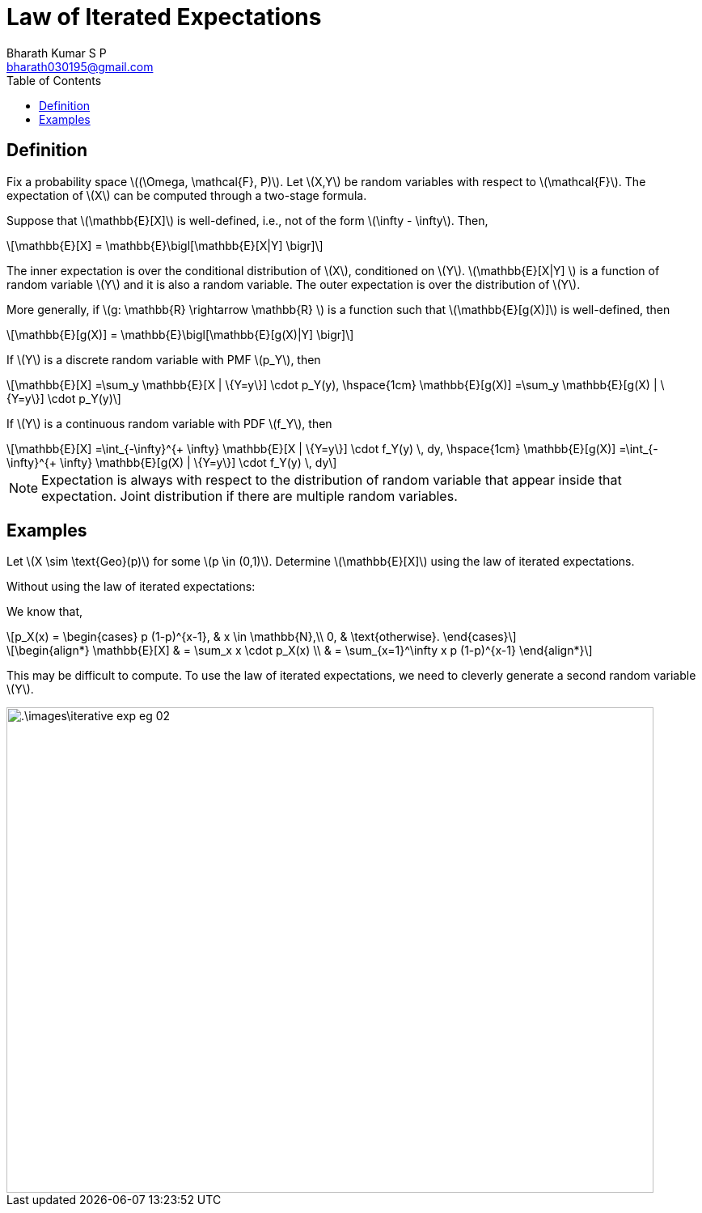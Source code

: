 = Law of Iterated Expectations =
:doctype: book
:author: Bharath Kumar S P
:email: bharath030195@gmail.com
:stem: latexmath
:eqnums:
:toc:

== Definition ==
Fix a probability space stem:[(\Omega, \mathcal{F}, P)]. Let stem:[X,Y] be random variables with respect to stem:[\mathcal{F}]. The expectation of stem:[X] can be computed through a two-stage formula.

Suppose that stem:[\mathbb{E}[X\]] is well-defined, i.e., not of the form stem:[\infty - \infty]. Then,

[stem]
++++
\mathbb{E}[X] = \mathbb{E}\bigl[\mathbb{E}[X|Y] \bigr]
++++

The inner expectation is over the conditional distribution of stem:[X], conditioned on stem:[Y]. stem:[\mathbb{E}[X|Y\] ] is a function of random variable stem:[Y] and it is also a random variable. The outer expectation is over the distribution of stem:[Y].

More generally, if stem:[g: \mathbb{R} \rightarrow \mathbb{R} ] is a function such that stem:[\mathbb{E}[g(X)\]] is well-defined, then

[stem]
++++
\mathbb{E}[g(X)] = \mathbb{E}\bigl[\mathbb{E}[g(X)|Y] \bigr]
++++

If stem:[Y] is a discrete random variable with PMF stem:[p_Y], then

[stem]
++++
\mathbb{E}[X] =\sum_y \mathbb{E}[X | \{Y=y\}] \cdot p_Y(y), \hspace{1cm} \mathbb{E}[g(X)] =\sum_y \mathbb{E}[g(X) | \{Y=y\}] \cdot p_Y(y)
++++

If stem:[Y] is a continuous random variable with PDF stem:[f_Y], then

[stem]
++++
\mathbb{E}[X] =\int_{-\infty}^{+ \infty} \mathbb{E}[X | \{Y=y\}] \cdot f_Y(y) \, dy, \hspace{1cm} \mathbb{E}[g(X)] =\int_{-\infty}^{+ \infty} \mathbb{E}[g(X) | \{Y=y\}] \cdot f_Y(y) \, dy
++++

NOTE: Expectation is always with respect to the distribution of random variable that appear inside that expectation. Joint distribution if there are multiple random variables.

== Examples ==
Let stem:[X \sim \text{Geo}(p)] for some stem:[p \in (0,1)]. Determine stem:[\mathbb{E}[X\]] using the law of iterated expectations.

Without using the law of iterated expectations:

We know that,

[stem]
++++
p_X(x) = \begin{cases}
        p (1-p)^{x-1}, & x \in \mathbb{N},\\
        0, & \text{otherwise}.
    \end{cases}
++++

[stem]
++++
\begin{align*}
\mathbb{E}[X] & = \sum_x x \cdot p_X(x) \\
& = \sum_{x=1}^\infty x p (1-p)^{x-1}
\end{align*}
++++

This may be difficult to compute. To use the law of iterated expectations, we need to cleverly generate a second random variable stem:[Y].

image::.\images\iterative_exp_eg_02.png[align='center', 800, 600]